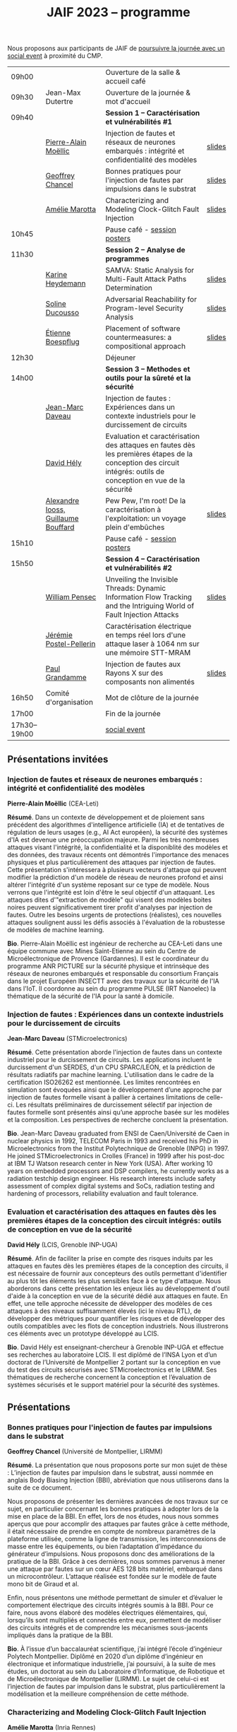 :PROPERTIES:
:ID:       2023-05-16T11:40:39:vencekc1wtj0
:END:
#+STARTUP: showall
#+OPTIONS: toc:nil
#+title: JAIF 2023 -- programme

Nous proposons aux participants de JAIF de [[./infos-pratiques.html#social event][poursuivre la journée avec un social event]] à proximité du CMP.

# *** <titre>
#
# <nom prénom> (<affiliation>)
#
# *Résumé*.
# <résumé>
#
# *Bio*.
# <bio>

# 9h40		session caracterisation 1
# talk invité		PA Moellic	20 minutes + 5 min question
# talk 1		Chancel	15 minutes + 5 min question
# talk 2		Marotta	15 minutes + 5 min question
# 10h45
# 	pause + poster
# 11h30		session analyse de programmes
#  talk 1		Gicquel	15 minutes + 5 min question
#  talk 2		Ducousso	15 minutes + 5 min question
#  talk 3		Boepflug	15 minutes + 5 min question
# 12h30
# 	dejeuner
# 14h00		Methodes et outils pour la surete et la sécurité
# talk invité		ST	20 minutes + 5 min question
# talk invité		David Hély	20 minutes + 5 min question
#  talk 1		Alexandre Iooss	15 minutes + 5 min question
# 15h05
# 	pause + poster
# 15h45		Session caracterisation et vulnerabilités
#  talk 1		DIFT Pensec	15 minutes + 5 min question
#  talk 2		Poster-Pellerin	15 minutes + 5 min question
# talk 3		Grandamme	15 minutes + 5 min question
# 16h45
# 	cloture + bye
# 17h

| 09h00        |                                     | Ouverture de la salle & accueil café                                                                                                                            |        |
| 09h30        | Jean-Max Dutertre                   | Ouverture de la journée & mot d'accueil                                                                                                                         |        |
| 09h40        |                                     | *Session 1 -- Caractérisation et vulnérabilités #1*                                                                                                               |        |
|              | [[#moellic][Pierre-Alain Moëllic]]                | Injection de fautes et réseaux de neurones embarqués : intégrité et confidentialité des modèles                                                                 | [[file:media/JAIF2023-slides-Moellic.pdf][slides]] |
|              | [[#chancel][Geoffrey Chancel]]                    | Bonnes pratiques pour l'injection de fautes par impulsions dans le substrat                                                                                     | [[file:media/JAIF2023-slides-Chancel.pdf][slides]] |
|              | [[#marotta][Amélie Marotta]]                      | Characterizing and Modeling Clock-Glitch Fault Injection                                                                                                        | [[file:media/JAIF2023-slides-Marotta.pdf][slides]] |
| 10h45        |                                     | Pause café - [[#posters][session posters]]                                                                                                                                    |        |
| 11h30        |                                     | *Session 2 -- Analyse de programmes*                                                                                                                              |        |
|              | [[#gicquel][Karine Heydemann]]                    | SAMVA: Static Analysis for Multi-Fault Attack Paths Determination                                                                                               | [[file:media/JAIF2023-slides-Gicquel.pdf][slides]] |
|              | [[#ducousso][Soline Ducousso]]                     | Adversarial Reachability for Program-level Security Analysis                                                                                                    | [[file:media/JAIF2023-slides-Ducousso.pdf][slides]] |
|              | [[#boespflug][Étienne Boespflug]]                   | Placement of software countermeasures: a compositional approach                                                                                                 | [[file:media/JAIF2023-slides-Boespflug.pdf][slides]] |
| 12h30        |                                     | Déjeuner                                                                                                                                                        |        |
| 14h00        |                                     | *Session 3 -- Methodes et outils pour la sûreté et la sécurité*                                                                                                   |        |
|              | [[#daveau][Jean-Marc Daveau]]                    | Injection de fautes : Expériences dans un contexte industriels pour le durcissement de circuits                                                                 |        |
|              | [[#hely][David Hély]]                          | Evaluation et caractérisation des attaques en fautes dès les premières étapes de la conception des circuit intégrés: outils de conception en vue de la sécurité |        |
|              | [[#iooss][Alexandre Iooss, Guillaume Bouffard]] | Pew Pew, I'm root! De la caractérisation à l'exploitation: un voyage plein d'embûches                                                                           | [[file:media/JAIF2023-slides-Iooss-Bouffard.pdf][slides]] |
| 15h10        |                                     | Pause café - [[#posters][session posters]]                                                                                                                                    |        |
| 15h50        |                                     | *Session 4 -- Caractérisation et vulnérabilités #2*                                                                                                               |        |
|              | [[#pensec][William Pensec]]                      | Unveiling the Invisible Threads: Dynamic Information Flow Tracking and the Intriguing World of Fault Injection Attacks                                          | [[file:media/JAIF2023-slides-Pensec.pdf][slides]] |
|              | [[#postel-pellerin][Jérémie Postel-Pellerin]]             | Caractérisation électrique en temps réel lors d'une attaque laser à 1064 nm sur une mémoire STT-MRAM                                                            |        |
|              | [[#grandamme][Paul Grandamme]]                      | Injection de fautes aux Rayons X sur des composants non alimentés                                                                                               | [[file:media/JAIF2023-slides-Grandamme.pdf][slides]] |
| 16h50        | Comité d'organisation               | Mot de clôture de la journée                                                                                                                                    |        |
| 17h00        |                                     | Fin de la journée                                                                                                                                               |        |
| 17h30--19h00 |                                     | [[./infos-pratiques.html#social event][social event]]                                                                                                                                                    |        |

** Présentations invitées

*** Injection de fautes et réseaux de neurones embarqués : intégrité et confidentialité des modèles
:PROPERTIES:
:CUSTOM_ID: moellic
:END:

*Pierre-Alain Moëllic* (CEA-Leti)

*Résumé*.
Dans un contexte de développement et de ploiement sans précédent des algorithmes d'intelligence artificielle (IA) et de tentatives de régulation de leurs usages (e.g., AI Act européen), la sécurité des systèmes d'IA est devenue une préoccupation majeure. Parmi les très nombreuses attaques visant l'intégrité, la confidentialité et la disponiblité des modèles et des données, des travaux récents ont démontrés l'importance des menaces physiques et plus particulièrement des attaques par injection de fautes. Cette présentation s'intéressera à plusieurs vecteurs d'attaque qui peuvent modifier la prédiction d'un modèle de réseau de neurones profond et ainsi altérer l'intégrité d'un système reposant sur ce type de modèle. Nous verrons que l'intégrité est loin d'être le seul objectif d'un attaquant. Les attaques dites d'"extraction de modèle" qui visent des modèles boites noires peuvent significativement tirer profit d'analyses par injection de fautes. Outre les besoins urgents de protections (réalistes), ces nouvelles attaques soulignent aussi les défis associés à l'évaluation de la robustesse de modèles de machine learning.

*Bio*.
Pierre-Alain Moëllic est ingénieur de recherche au CEA-Leti dans une équipe commune avec Mines Saint-Etienne au sein du Centre de Microélectronique de Provence (Gardannes). Il est le coordinateur du programme ANR PICTURE sur la sécurité physique et intrinsèque des réseaux de neurones embarqués et responsable du consortium Français dans le projet Européen INSECTT avec des travaux sur la sécurité de l'IA dans l'IoT. Il coordonne au sein du programme PULSE (IRT Nanoelec) la thématique de la sécurité de l'IA pour la santé à domicile.

*** Injection de fautes : Expériences dans un contexte industriels pour le durcissement de circuits
:PROPERTIES:
:CUSTOM_ID: daveau
:END:

*Jean-Marc Daveau* (STMicroelectronics)

*Résumé*.
Cette présentation aborde l'injection de fautes dans un contexte industriel pour le durcissement de circuits. Les applications incluent le durcissement d'un SERDES, d'un CPU SPARC/LEON, et la prédiction de résultats radiatifs par machine learning. L'utilisation dans le cadre de la certification ISO26262 est mentionnée. Les limites rencontrées en simulation sont évoquées ainsi que le développement d’une approche par injection de fautes formelle visant à pallier à certaines limitations de celle-ci. Les résultats préliminaires de durcissement sélectif par injection de fautes formelle sont présentés ainsi qu’une approche basée sur les modèles et la composition. Les perspectives de recherche concluent la présentation.

*Bio*.
Jean-Marc Daveau graduated from ENSI de Caen/Université de Caen in nuclear physics in 1992, TELECOM Paris in 1993 and received his PhD in Microelectronics from the Institut Polytechnique de Grenoble (INPG) in 1997. He joined STMicroelectronics in Crolles (France)  in 1999 after his post-doc at IBM TJ Watson research center in New York (USA). After working 10 years on embedded processors and DSP compilers, he currently works as a radiation testchip design engineer. His research interests include safety assessment of complex digital systems and SoCs, radiation testing and hardening of processors, reliability evaluation and fault tolerance.

*** Evaluation et caractérisation des attaques en fautes dès les premières étapes de la conception des circuit intégrés: outils de conception en vue de la sécurité
:PROPERTIES:
:CUSTOM_ID: hely
:END:

*David Hély* (LCIS, Grenoble INP-UGA)

*Résumé*.
Afin de faciliter la prise en compte des risques induits par les attaques en fautes dès les premières étapes de la conception des circuits, il est nécessaire de fournir aux concepteurs des outils permettant  d'identifier au plus tôt les éléments les plus sensibles face à ce type d'attaque. Nous aborderons dans cette présentation les enjeux liés au développement d'outil d'aide à la conception en vue de la sécurité dédié aux attaques en faute. En effet, une telle approche nécessite de développer des modèles de ces attaques à des niveaux suffisamment élevés (ici le niveau RTL), de développer des métriques  pour  quantifier les risques et de développer des outils compatibles avec les flots de conception industriels. Nous illustrerons ces éléments avec un prototype développé au LCIS.

*Bio*.
David Hély est enseignant-chercheur à Grenoble INP-UGA et effectue ses recherches au laboratoire LCIS. Il est diplômé de l’INSA Lyon et d’un doctorat de l’Université de Montpellier 2 portant sur la conception en vue du test des circuits sécurisés avec STMicroelectronics et le LIRMM. Ses thématiques de recherche concernent la conception et l’évaluation de systèmes sécurisés et le support matériel pour la sécurité des systèmes.

** Présentations

*** Bonnes pratiques pour l'injection de fautes par impulsions dans le substrat
:PROPERTIES:
:CUSTOM_ID: chancel
:END:

 *Geoffrey Chancel* (Université de Montpellier, LIRMM)

 *Résumé*.
 La présentation que nous proposons porte sur mon sujet de thèse : L’injection de fautes par impulsion dans le substrat, aussi nommée en anglais Body Biasing Injection (BBI), abréviation que nous utiliserons dans la suite de ce document.

Nous proposons de présenter les dernières avancées de nos travaux sur ce sujet, en particulier concernant les bonnes pratiques à adopter lors de la mise en place de la BBI. En effet, lors de nos études, nous nous sommes aperçus que pour accomplir des attaques par fautes grâce à cette méthode, il était nécessaire de prendre en compte de nombreux paramètres de la plateforme utilisée, comme la ligne de transmission, les interconnexions de masse entre les équipements, ou bien l’adaptation d’impédance du générateur d’impulsions. Nous proposons donc des améliorations de la pratique de la BBI. Grâce à ces dernières, nous sommes parvenus à mener une attaque par fautes sur un cœur AES 128 bits matériel, embarqué dans un microcontrôleur. L’attaque réalisée est fondée sur le modèle de faute mono bit de Giraud et al.

Enfin, nous présentons une méthode permettant de simuler et d’évaluer le comportement électrique des circuits intégrés soumis à la BBI. Pour ce faire, nous avons élaboré des modèles électriques élémentaires, qui, lorsqu’ils sont multipliés et connectés entre eux, permettent de modéliser des circuits intégrés et de comprendre les mécanismes sous-jacents impliqués dans la pratique de la BBI.

 *Bio*.
 À l’issue d’un baccalauréat scientifique, j’ai intégré l’école d’ingénieur Polytech Montpellier. Diplômé en 2020 d’un diplôme d’ingénieur en électronique et informatique industrielle, j’ai poursuivi, à la suite de mes études, un doctorat au sein du Laboratoire d’Informatique, de Robotique et de Microélectronique de Montpellier (LIRMM). Le sujet de celui-ci est l’injection de fautes par impulsion dans le substrat, plus particulièrement la modélisation et la meilleure compréhension de cette méthode.

*** Characterizing and Modeling Clock-Glitch Fault Injection
:PROPERTIES:
:CUSTOM_ID: marotta
:END:

 *Amélie Marotta* (Inria Rennes)

 *Résumé*.
 Fault injection techniques are numerous, including laser, electromagnetic fault injection (EMFI), power glitch, and clock glitch. The physical effects that are caused from fault injection result in fault models that can be interpreted at three different abstraction levels: physical (impact on logic gates and flip-flop), register-transfer (bit-set, bit-reset) and microarchitectural (impact on the execution of programs). To fully characterize the effects of fault injection, it is important to know all three abstractions levels and how they are linked to each other.

In this work, we focus on a particular type of clock glitch fault injection. We use TRAITOR, a many-fault injection platform, which uses a specific pertubation on the clock signal to induce incorrect behaviors in the target. Some observations of these behaviours at a microarchitectural level have been made, but until now, lower level fault models haven’t been proposed.

We observe that the sampling process of registers can be compromised by TRAITOR’s glitched clock. While some fault models already exist, they do not explain this behaviour. Simulation- based investigations were done to characterize precisely when a register would latch or not depending on the glitched clock cycle shape. They revealed that the issue arises due to an insufficient energy supply on the clock port of the register. Besides, experiments were done on registers in FPGAs, to highlight that the hardware environment of the target system influences the fault results.

During our presentation, we will introduce our approach to characterize the impact of TRAITOR on registers. We will present a new physical fault model which explains its effects.

 *Bio*.
 Amélie Marotta is a second-year PhD student in the TARAN team at Inria laboratory of the University of Rennes, France. Her work focuses on understanding how fault injection (electromagnetic fault injection, clock glitch) affect hardware components on FPGA (in particular, registers). She is working under the supervision of Olivier Sentieys, Ronan Lashermes, Rachid Dafali and Guillaume Bouffard.

*** SAMVA: Static Analysis for Multi-Fault Attack Paths Determination
:PROPERTIES:
:CUSTOM_ID: gicquel
:END:

*Antoine Gicquel* (Univ Rennes, Inria, CNRS, IRISA, France)

 *Résumé*.
Multi-fault injection attacks are powerful since they allow to bypass software security mechanisms of embedded devices. Assessing the vulnerability of an application while considering multiple faults with various effects is an open problem due to the size of the fault space to explore. We propose SAMVA, a framework for efficiently searching vulnerabilities of applications in presence of multiple instruction-skip faults with various widths. SAMVA relies solely on static analysis to determine attack paths in a binary code. It is configurable with the fault injection capacity of the attacker and the attacker's objective. We evaluate the proposed approach on eight PIN verification programs containing various software countermeasures. Our framework finds numerous attack paths, even for the most hardened version, in very limited time.

 *Bio*.
Antoine Gicquel is a second year Ph.D student in the PACAP team at Inria laboratory of the University of Rennes, France. His work focuses on vulnerability assessment for programs against fault injection attacks, specifically in a context of multiple faults. He is working under the supervision of Damien Hardy, Karine Heydemann and Erven Rohou.

*** Adversarial Reachability for Program-level Security Analysis
:PROPERTIES:
:CUSTOM_ID: ducousso
:END:

 *Soline Ducousso* (Université Paris-Saclay, CEA, List, Saclay, France)

 *Résumé*.
 Hardware fault injection attacks are a powerful attack vector, disturbing the execution of a program through various injection means. However, many more attack techniques yield attacker capabilities that can be seen as fault injection, ranging from software attacks to micro-architectural attacks and software-implemented hardware attacks.

 In this work, we introduce adversarial reachability, a framework allowing to reason about such advanced attackers at code level and assess program vulnerability to a particular attacker.
 Our approach is based on a new symbolic exploration algorithm, namely adversarial symbolic execution, injecting faults in a forkless manner to prevent path explosion, together with optimizations dedicated to reducing the number of injections to consider while keeping the same attacker power. Experiments on representative benchmarks from fault injection show that our method significantly reduces the number of adversarial paths to explore. In addition, we demonstrate the interest and feasibility of our technique on the well-tested WooKey bootloader.

 *Bio*.
 Soline Ducousso obtained her engineering degree from ENSTA Paris in 2020 in the fields of cybersecurity and software architecture, and a Master degree from Université Paris-Saclay the same year in theoretical computer science and formal methods. She is currently conducting her PhD at the LSL lab in the French Alternative Energies and Atomic Energy Commission (CEA), in association with VERMIAG lab in Université Grenoble Alpes. Her subject is moving code analysis from safety to security: taking the attacker into account.

*** Placement of software countermeasures: a compositional approach
:PROPERTIES:
:CUSTOM_ID: boespflug
:END:

*Étienne Boespflug* (Université de Grenoble Alpes -- VERIMAG)

 *Résumé*.
Fault attacks consist of changing the program behavior by injecting faults at runtime in order to compromise expected security properties. Multiple fault attacks enable attackers to bypass the implemented protections.
At the software level, protections primarily involve program transformations aimed at blocking or detecting attacks. We will specifically focus on countermeasures that operate at the granularity of an injection point for two LLVM-level fault models: test inversion (the ability to alter the branch taken by the program during a test) and data load mutation (changing the value during a load).
We propose a compositional approach that consists of isolation analysis and a placement algorithm. Isolation analysis aims to reason about countermeasures outside of program context, providing guarantees about the adequacy of the protection scheme against a specific fault model. It also computes the "vulnerability level", corresponding to the minimum number of faults required to produce an incorrect behavior on the protected IP with respect to a set of fault models (determining the attack surface of the countermeasures).
Five placement algorithms are presented, relying on the vulnerability level and an exploration of attack paths in the program to produce a protected program. Each algorithm shows different complexity and robustness guarantees.

 *Bio*.
Etienne Boespflug is currently a post-doctoral researcher at VERIMAG. He completed a master’s degree in computer science and security at the University of Limoges and defended his thesis prepared at VERIMAG entitled "Tools for code and countermeasures analysis against multiple faults attacks" on 28/04/23.

*** Pew Pew, I'm root! De la caractérisation à l'exploitation: un voyage plein d'embûches
:PROPERTIES:
:CUSTOM_ID: iooss
:END:

*Alexandre Iooss* (ANSSI -- Laboratoire Sécurité des Composants),
*Guillaume Bouffard* (ANSSI -- Laboratoire Architectures Matérielles et Logicielles)

 *Résumé*.
Les attaques par injections de fautes (FI) ne sont généralement pas considérées dans les modèles de sécurité des systèmes embarqués complexes. Cependant, elles constituent une menace pour la sécurité globale du système si un attaquant parvient à identifier et à reproduire une vulnérabilité par FI. La réussite de telles attaques implique cependant trois étapes : caractériser les effets d'une FI, modéliser les chemins d'attaque possibles par rapport aux effets des FI et exploiter l'impact des FI. Alors que les travaux antérieurs se sont principalement concentrés sur la sécurité des implémentations cryptographiques sur les microcontrôleurs, le développement d'appareils mobiles, tels que les smartphones, étend la menace d'attaques semi-invasives à un plus large éventail d'applications. Pour protéger efficacement ces systèmes, il est nécessaire de disposer d'une méthodologie permettant d'évaluer les conséquences au niveau du comportement du logiciel en cas de FI.

Dans cette présentation, nous décrivons comment transposer un modèle de faute obtenu depuis le jeu d'instruction sur un logiciel complexe, avec des bibliothèques partagées. Dans ce travail, nous nous focalisons sur la sécurité de l'application sudo packagée dans la distribution GNU/Linux Raspberry Pi OS pour Raspberry Pi 4. Dans cette présentation, nous démontrons comment la caractérisation de sensibilité FI peut être utilisée pour trouver des faiblesses dans des logiciels complexes et, qu'en l'absence de protections, une attaque peut effectivement réussir. Nous montrons que nous pouvons forcer l'authentification sans modifier le binaire cible de sudo.

*Bios*.

Alexandre Iooss est ingénieur de recherche à l'ANSSI à Rennes.
Ses travaux portent sur le développement d'outils d'analyse de la sécurité matérielle. Il
développe des simulateurs de canaux auxiliaires et d'injections de fautes. Il se passionne
également pour le développement de logiciels libres.

Guillaume Bouffard est chercheur en securité des implémentations logicielles embarquées à l'ANSSI à Paris.
Ses travaux portent sur la sécurité des implémentations de la racine de confiance. Il se
focalise principalement sur les problématiques de sécurité du logiciel embarqué aux interfaces
logicielles/matérielles.

*** Unveiling the Invisible Threads: Dynamic Information Flow Tracking and the Intriguing World of Fault Injection Attacks
:PROPERTIES:
:CUSTOM_ID: pensec
:END:

*William Pensec* (UMR 6285, Lab-STICC, Université Bretagne Sud)

 *Résumé*.
L'internet des objets (IoT) manipulent des données sensibles, ce qui entraîne des besoins de sécurité fiables. Ils sont confrontés à des attaques logicielles et physiques en raison de leur connectivité réseau et de leur proximité avec les attaquants. Ces appareils sont généralement construits autour de processeurs à faible coût et à faible puissance. Dans ce travail, nous étudions l'impact des attaques par injection de fautes (FIA) sur le processeur D-RI5CY intégrant un mécanisme de suivi dynamique du flux d'informations (DIFT) contre les attaques logicielles. Nos résultats mettent en évidence la grande sensibilité de la cible à de multiples types de fautes à de multiples emplacements spatiaux et temporels.

 *Bio*.
William Pensec a obtenu son Master en Informatique avec une spécialisation en logiciels pour les systèmes embarqués à l'Université de Bretagne Occidentale (UBO), à Brest, en 2021. Il a rejoint l'équipe ARCAD au sein du laboratoire Lab-STICC en France et a commencé son doctorat en 2021 dans le domaine de la sécurité matérielle à l'Université Bretagne Sud à Lorient. Ses recherches portent sur la sécurité des systèmes embarqués, RISC-V, les attaques par injection de fautes, dans le but de protéger un cœur RISC-V contre les attaques logicielles et physiques.

*** Caractérisation électrique en temps réel lors d'une attaque laser à 1064 nm sur une mémoire STT-MRAM
:PROPERTIES:
:CUSTOM_ID: postel-pellerin
:END:

 *Jérémy Postel-Pellerin* (Aix Marseille University, CNRS, IM2NP, Marseille, France)

 *Résumé*.
 Le projet MISTRAL, coordonné par Mines Saint-Etienne à Gardanne, en collaboration avec le CEA, Spintec et l'IM2NP est financé par l'Agence Nationale de la Recherche (projet ANR- 19-CE39-0010) dans le but de sécuriser des algorithmes de cryptographie légère par hybridation CMOS/STT-MRAM.

En effet, le domaine de la microélectronique est fortement stimulé par l'avènement de l'Internet des objets (IoT) et les objets connectés doivent être bon marché et très peu consommateurs en énergie, mais aussi très fiables et sécurisés. Néanmoins, la sécurité est bien connue pour avoir un coût en termes de consommation d'énergie et de surface de silicium. Ainsi, la cryptographie dite "légère" (ou LightWeight Cryptography-LWC) devrait alors jouer un rôle majeur pour le développement de l'IoT. Ces algorithmes doivent être implantés de manière sécurisée afin de faire face aux attaques physiques (analyse par canaux auxiliaires ou attaques basées sur les perturbations), mais les contre-mesures proposées sont consommatrices en énergie. Ainsi, en raison de ses faibles besoins en énergie, il devient possible d'hybrider des mémoires STT-MRAM avec le CMOS, puis de construire une logique non-volatile (NV), pour les objets connectés qui doivent se réveiller sur un événement et conserver le stockage des données lorsque le circuit est sporadiquement éteint.

Dans ce contexte, cette présentation se focalise sur le développement d'un banc mixte mêlant injection laser et caractérisation électrique dynamique, ainsi que sur l'effet de ce laser sur la cellule STT-MRAM. Nous présentons la variation du courant de la cellule pendant l’illumination laser dans une condition de lecture pour différentes puissances du laser. L'établissement d'un courant excessif ou insuffisant, selon le signe de la tension de lecture, peut avoir un impact sur les circuits de détection utilisés pour lire la cellule, ou dans une configuration de circuit hybride. Pour comprendre en profondeur le comportement de la cellule, nous avons vérifié qu'il est possible d'obtenir une commutation de la cellule d'un état pour lequel les aimantations des deux couches ferromagnétiques de la Jonction Tunnel Magnétique sont en configuration Anti-Parallèle (état AP de forte résistivité) à un état en configuration Parallèle (état P de faible résistivité) sans dégradation. La tension de lecture, la durée d’injection, ainsi que la taille de la cellule, ont un impact sur la probabilité de commutation et doivent être pris en compte pour développer un mécanisme de protection. Enfin, nous démontrons la corrélation directe entre la puissance du laser et la température pendant la phase de programmation, montrant la réduction de la fenêtre de programmation en fonction de ces deux aspects physiques. Il est donc possible d'émuler une attaque au laser en tenant compte des variations du modèle électrique dans une large plage de température. Enfin, le modèle associé à ces injections laser sur les STT-MRAM sera utilisé pour la conception par hybridation STT-MRAM/CMOS du circuit de cryptographie légère ASCON.

 *Bio*.
 Né en 1982, Jérémy Postel-Pellerin a obtenu son diplôme d'ingénieur et son doctorat de l'Université d'Aix-Marseille en 2005 et 2008 respectivement. Il a rejoint l'équipe Mémoires de l'Institut Matériaux Microélectronique Nanosciences de Provence (IM2NP), à Marseille, en France, en 2009, et est devenu maître de conférences à l'Université d'Aix-Marseille. Ses domaines de recherche actuels comprennent la caractérisation électrique, la modélisation et la simulation TCAD des mémoires, notamment pour des études de fiabilité et de sécurité.

*** Injection de fautes aux Rayons X sur des composants non alimentés
:PROPERTIES:
:CUSTOM_ID: grandamme
:END:

 *Paul Grandamme* (Laboratoire Hubert Curien - Université Jean Monnet de Saint-Éteinne, Mines Saint-Étienne)

 *Résumé*.
 Depuis de nombreuses années, les composants électroniques ont pris une place de plus en plus importante dans nos vies. Leur sécurité est devenue un enjeu crucial car ils peuvent contenir des informations sensibles. Pour s’assurer de leur sécurité de nouveaux moyens d’injection de fautes ont été mis en place. Les effets des rayons X sur les circuits électroniques sont étudiés depuis quelques décennies mais seulement quelques travaux ont été menés sur l’aspect sécuritaire. L’état de l’art nous montre que les rayons X peuvent avoir un effet sur les circuits non alimentés contrairement aux autres moyens d’injection de faute (électromagnétique, laser).

Cette étude fournit des résultats expérimentaux d’injections de fautes aux rayons X sur des microcontrolleurs non alimentés en énergie. On s’intéresse notamment aux mémoires non-volatiles embarquées dans les microcontrolleurs. Cette présentation montre qu’il est possible de corrompre le contenu d’une mémoire non alimentée. De plus, un modèle de faute en accord avec les résultats expérimentaux est aussi proposé. Enfin, il est aussi montré qu’une récupération thermique est aussi possible après injection.

 *Bio*.
 Paul Grandamme est doctorant au laboratoire Hubert Curien de l’Université Jean Monnet de Saint-Étienne. Après des études à l’École des Mines de Saint-Étienne (EMSE) au sein du cursus ISMIN (Ingénieur Spécialisé Microélectronique et INformatique) orienté sur la conception en microélectronique, il effectue son stage de fin d’étude dans le département Systèmes et Architectures Sécurisés (SAS) de l’EMSE sur l’analyse Side-Channel des communications par fibre optique. Il réalise actuellement sa thèse sur l’étude des attaques par injection de fautes sur des circuits non alimentés dans le cadre du projet ANR POP.

** Sessions posters
:PROPERTIES:
:CUSTOM_ID: posters
:END:

| [[#chancel][Geoffrey Chancel]]        | Bonnes pratiques pour l'injection de fautes par impulsions dans le substrat                                                          |        |
| [[#daher][Elie Daher]]              | EM Probes Characterization for Electromagnetic Fault Injection Attack                                                                | [[file:media/JAIF2023-poster-Daher.pdf][poster]] |
| [[#esmaeilian][Maryam Esmaeilian]]       | Experimental Evaluation of Delayed-based Detectors against Power-off Attack                                                          |        |
| [[#gicquel][Antoine Gicquel]]         | SAMVA: Static Analysis for Multi-Fault Attack Paths Determination                                                                    |        |
| [[#gilles][Oliver Gilles]]           | Execution at RISC: A new variant of Code Reuse Attacks targeting RISC-V Applications                                                 | [[file:media/JAIF2023-poster-Gilles.pdf][poster]] |
| [[#michelland][Sébastien Michelland]]    | From hardware vulnerabilities to combined hardware/software countermeasure integration                                               | [[file:media/JAIF2023-poster-CTSYS.pdf][poster]] |
| [[#pensec][William Pensec]]          | Unveiling the Invisible Threads: Dynamic Information Flow Tracking and the Intriguing World of Fault Injection Attacks               | [[file:media/JAIF2023-poster-Pensec.pdf][poster]] |
| [[#postel-pellerin][Jérémie Postel-Pellerin]] | Caractérisation électrique en temps réel lors d'une attaque laser à 1064 nm sur une mémoire STT-MRAM                                 | [[file:media/JAIF2023-poster-Postel-Pellerin.pdf][poster]] |
| Souhir Mhira            | ST's Certified and Maintained Turnkey Solution Secure Manager with Trusted Execution Environment for Complete Protection of Your MCU |        |
| Pierre-Antoine Tissot   | BALoo: First and Efficient Countermeasure dedicated to Persistent Fault Attacks                                                      | [[file:media/JAIF2023-poster-Tissot.pdf][poster]] |
| [[#zhao][Hongwei Zhao]]            | Fault attack on the communication architecture of a RISC-V based system                                                              | [[file:media/JAIF2023-poster-Zhao.pdf][poster]] |

*** EM Probes Characterization for Electromagnetic Fault Injection Attack
:PROPERTIES:
:CUSTOM_ID: daher
:END:

*Elie Daher* (SGS Brightsight)

*Résumé*.
Electromagnetic Fault Injection (EMFI) uses electromagnetic waves to induce
faults in electronic devices using high-powered EM fields. Our work focuses on
evaluating existing EM coils and optimizing their performance for EMFI
experiments on SoCs. Varying coil parameters impact fault quality and
reliability. Our results show significant performance improvements through
design optimization. Three main probe types (flat, sharp, crescent) with
different characteristics are used for EMFI, and we aim to characterize them and
analyze their impact on target devices. Our research enhances EM coil design for
more effective EMFI attacks, strengthening IC security with optimized design
guidelines.

*Bio*.
Elie Daher is an engineer student at /École des Mines de Saint-Etienne/ (ISMIN)
in his final year. He specialized in embedded systems with a minor in hardware
security. To complete his studies, he is currently an intern in SGS Brightsight
where he is actively engaged in Designing High-Performance EM probes for EMFI.

*** Execution at RISC: A new variant of Code Reuse Attacks targeting RISC-V Applications
:PROPERTIES:
:CUSTOM_ID: gilles
:END:

*** Experimental Evaluation of Delayed-based Detectors against Power-off Attack
:PROPERTIES:
:CUSTOM_ID: esmaeilian
:END:

*Maryam Esmaeilian* (LCIS, Grenoble INP, Université Grenoble Alpes)

*Résumé*.
Les systèmes embarqués sont vulnérables aux attaques par injection de fautes
(FIAs), donnant accès à des informations confidentielles. Les détecteurs
d'attaques sont sensibles et peuvent être compromis. La robustesse des
détecteurs est cruciale pour la sécurité des systèmes embarqués. L'objectif est
d'évaluer la robustesse des circuits numériques et des détecteurs basés sur les
délais contre l'attaque par coupure d'alimentation (Power-Off Attack - POA).
Après une attaque POA, le circuit peut ne pas fonctionner correctement à la
réactivation de l'alimentation, rendant possible d'autres attaques non détectées
si les détecteurs sont moins sensibles. Deux détecteurs sont testés sur des FPGA
Xilinx Artix-7, avec des variations de température en mode hors tension. Les
résultats montrent que les détecteurs sont vulnérables à la POA, soulevant des
problèmes de sécurité pour les systèmes embarqués.

*Bio*.
Maryam Esmaeilian received her Computer Architecture and Embedded Systems
Security MSc degrees from Iran University of Science and Technology (IUST) and
Grenoble INP Esisar in 2022 and 2023, respectively. She was a research intern at
the Systems Design and Integration Laboratory (LCIS) during two semesters in
2022 and 2023, working on power-off attacks. Her research interests include
computer architecture security and countermeasures against fault injection and
hardware attacks.

*Olivier Gilles* (Thales R&T)

*Résumé*.
As RISC-V architectures are gaining a lot of attention, security questions
are arising. To achieve lasting security on these systems and design efficient
countermeasures, a better understanding of vulnerabilities to novel and potential
future attacks is mandatory. We not only demonstrate that RISC-V is sensible to
Jump-Oriented Programming, a class of complex code-reuse attacks, but also design a
variant of these attacks which exploits an attack surface several times greater than
the state of the art, hence making the attack more likely to succeed. A
proof-of-concept attack is implemented on an embedded web server compiled for RISC-V,
in which we introduced a vulnerability allowing an attacker to read an arbitrary file
from the remote host machine.

*Bio*.
Olivier Gilles is a research engineer in embedded system security at Thales
Research & Technology. His topics of interest are IIoT, ICS security, runtime
integrity and RISC-V architectures.

*** From hardware vulnerabilities to combined hardware/software countermeasure integration
:PROPERTIES:
:CUSTOM_ID: michelland
:END:

*Ihab Alshaer* (LCIS, Grenoble INP-UGA)
*Sébastien Michelland* (LCIS, Grenoble INP-UGA)

*Résumé*.

Fault injection present unique challenges for countermeasure design due to the
wide range of effects that low-level interference can have on high-level
security properties — a leap that traditional development tools meticulously
avoid by successive abstraction, from logic gates and circuits to ISAs and
programming languages.

In this poster, we will present several contributions of the LCIS/CTSYS team in
the last few years in the domain of fault attacks, namely :
- The construction of a new fault model for a microarchitectural fault for ARM and RISCV devices, namely “fetch-skip attacks”, as a contribution of the Phd thesis of Ihab Alshaer.
- The design of a fully formalized “semantic model” as a modification of the assembly semantics and a software/hardware counter measure for an adaptation of the previous fault model on RISCV32 architectures, as part of the Phd thesis of Sebastien Michelland.


*Bio*.
Ihab Alshaer graduated with a B.Eng degree (with distinction) in Computer
Systems Engineering from Birzeit University, Palestine in 2015. He then worked
as a Teaching Assistant at the same university for around 3 years before taking
his Master 1 degree in Informatics and Master 2 in Cybersecurity from Grenoble
INP ENSIMAG and the University of Grenoble Alpes (UGA), France in 2019 and 2020
respectively. He is currently a Ph.D. Scholar at UGA in a joint position between
TIMA and LCIS labs. His research interests include hardware security and
cybersecurity at large.

Sébastien Michelland holds an MSc in Theoretical Computer Science from the École
Normale Supérieure de Lyon. His research interests revolve around the
development and analysis of programs, from compilation and security to semantics
and formal verification. He is currently a Ph.D. student at the LCIS lab,
working on integrating security countermeasures with the compilation process,
unless he’s being distracted by funny-looking optimization techniques, in which
case he’s not working.


*** Fault attack on the communication architecture of a RISC-V based system
:PROPERTIES:
:CUSTOM_ID: zhao
:END:

*Hongwei Zhao* (Lab-STICC)

*Résumé*.
Fault attacks aim to disturb integrated circuits using methods such as power spikes, clock glitches or electromagnetic injection to break a security system or steal information. A SoC (System-on-Chip) is made up of numerous IPs which are connected to each other by a communication architecture. Our project focuses on the wishbone bus architecture of a RISC-V based system. A deep analysis of the wishbone bus architecture obtained using the LiteX framework has been carried out. Some vulnerabilities have been highlighted through fault injection simulations and possible attack vectors have been identified.

*Bio*.
Hongwei ZHAO received the engineer degree in electronic system from Telecom Saint-Étienne in 2020. He is currently Ph.D. student at Université Bretagne Sud and member of the Lab-STICC laboratory. His research interests include fault injection attacks, RISC-V-based SoC security.
